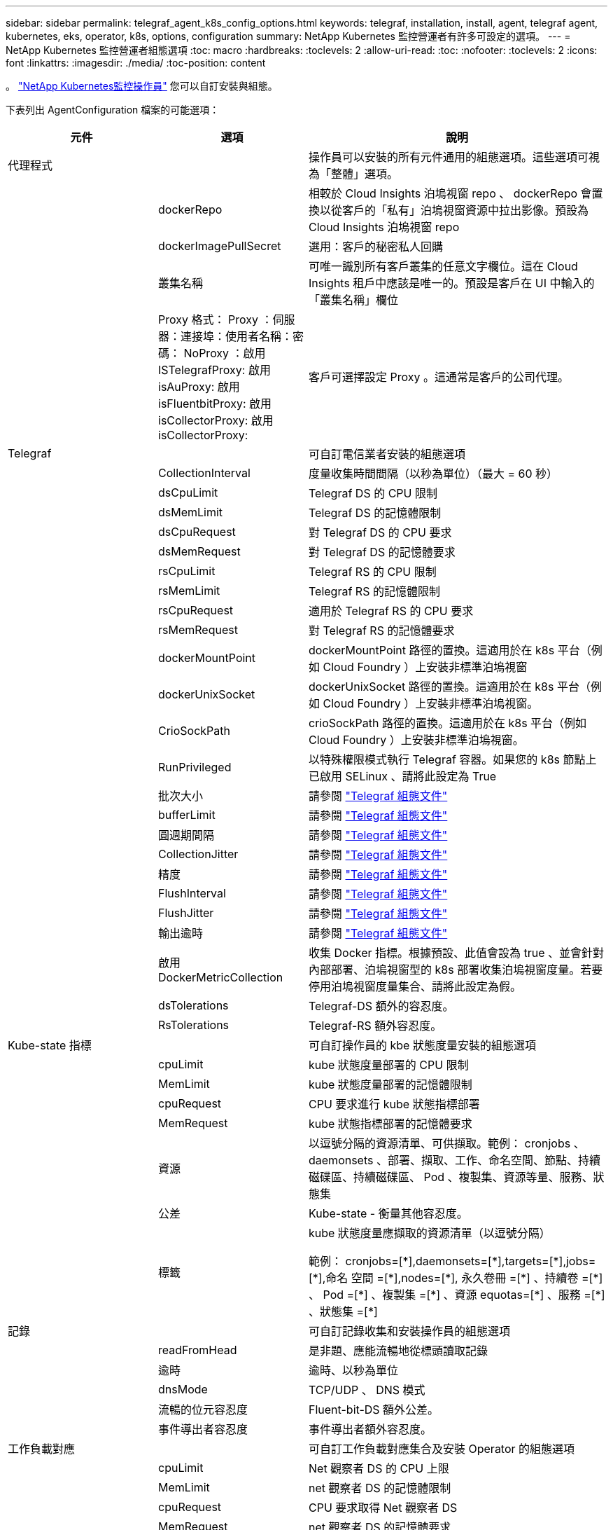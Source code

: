 ---
sidebar: sidebar 
permalink: telegraf_agent_k8s_config_options.html 
keywords: telegraf, installation, install, agent, telegraf agent, kubernetes, eks, operator, k8s, options, configuration 
summary: NetApp Kubernetes 監控營運者有許多可設定的選項。 
---
= NetApp Kubernetes 監控營運者組態選項
:toc: macro
:hardbreaks:
:toclevels: 2
:allow-uri-read: 
:toc: 
:nofooter: 
:toclevels: 2
:icons: font
:linkattrs: 
:imagesdir: ./media/
:toc-position: content


[role="lead"]
。 link:task_config_telegraf_agent_k8s.html["NetApp Kubernetes監控操作員"] 您可以自訂安裝與組態。

下表列出 AgentConfiguration 檔案的可能選項：

[cols="1,1,2"]
|===
| 元件 | 選項 | 說明 


| 代理程式 |  | 操作員可以安裝的所有元件通用的組態選項。這些選項可視為「整體」選項。 


|  | dockerRepo | 相較於 Cloud Insights 泊塢視窗 repo 、 dockerRepo 會置換以從客戶的「私有」泊塢視窗資源中拉出影像。預設為 Cloud Insights 泊塢視窗 repo 


|  | dockerImagePullSecret | 選用：客戶的秘密私人回購 


|  | 叢集名稱 | 可唯一識別所有客戶叢集的任意文字欄位。這在 Cloud Insights 租戶中應該是唯一的。預設是客戶在 UI 中輸入的「叢集名稱」欄位 


|  | Proxy 格式： Proxy ：伺服器：連接埠：使用者名稱：密碼： NoProxy ：啟用 ISTelegrafProxy: 啟用 isAuProxy: 啟用 isFluentbitProxy: 啟用 isCollectorProxy: 啟用 isCollectorProxy: | 客戶可選擇設定 Proxy 。這通常是客戶的公司代理。 


| Telegraf |  | 可自訂電信業者安裝的組態選項 


|  | CollectionInterval | 度量收集時間間隔（以秒為單位）（最大 = 60 秒） 


|  | dsCpuLimit | Telegraf DS 的 CPU 限制 


|  | dsMemLimit | Telegraf DS 的記憶體限制 


|  | dsCpuRequest | 對 Telegraf DS 的 CPU 要求 


|  | dsMemRequest | 對 Telegraf DS 的記憶體要求 


|  | rsCpuLimit | Telegraf RS 的 CPU 限制 


|  | rsMemLimit | Telegraf RS 的記憶體限制 


|  | rsCpuRequest | 適用於 Telegraf RS 的 CPU 要求 


|  | rsMemRequest | 對 Telegraf RS 的記憶體要求 


|  | dockerMountPoint | dockerMountPoint 路徑的置換。這適用於在 k8s 平台（例如 Cloud Foundry ）上安裝非標準泊塢視窗 


|  | dockerUnixSocket | dockerUnixSocket 路徑的置換。這適用於在 k8s 平台（例如 Cloud Foundry ）上安裝非標準泊塢視窗。 


|  | CrioSockPath | crioSockPath 路徑的置換。這適用於在 k8s 平台（例如 Cloud Foundry ）上安裝非標準泊塢視窗。 


|  | RunPrivileged | 以特殊權限模式執行 Telegraf 容器。如果您的 k8s 節點上已啟用 SELinux 、請將此設定為 True 


|  | 批次大小 | 請參閱 link:https://github.com/influxdata/telegraf/blob/master/docs/CONFIGURATION.md#agent["Telegraf 組態文件"] 


|  | bufferLimit | 請參閱 link:https://github.com/influxdata/telegraf/blob/master/docs/CONFIGURATION.md#agent["Telegraf 組態文件"] 


|  | 圓週期間隔 | 請參閱 link:https://github.com/influxdata/telegraf/blob/master/docs/CONFIGURATION.md#agent["Telegraf 組態文件"] 


|  | CollectionJitter | 請參閱 link:https://github.com/influxdata/telegraf/blob/master/docs/CONFIGURATION.md#agent["Telegraf 組態文件"] 


|  | 精度 | 請參閱 link:https://github.com/influxdata/telegraf/blob/master/docs/CONFIGURATION.md#agent["Telegraf 組態文件"] 


|  | FlushInterval | 請參閱 link:https://github.com/influxdata/telegraf/blob/master/docs/CONFIGURATION.md#agent["Telegraf 組態文件"] 


|  | FlushJitter | 請參閱 link:https://github.com/influxdata/telegraf/blob/master/docs/CONFIGURATION.md#agent["Telegraf 組態文件"] 


|  | 輸出逾時 | 請參閱 link:https://github.com/influxdata/telegraf/blob/master/docs/CONFIGURATION.md#agent["Telegraf 組態文件"] 


|  | 啟用 DockerMetricCollection | 收集 Docker 指標。根據預設、此值會設為 true 、並會針對內部部署、泊塢視窗型的 k8s 部署收集泊塢視窗度量。若要停用泊塢視窗度量集合、請將此設定為假。 


|  | dsTolerations | Telegraf-DS 額外的容忍度。 


|  | RsTolerations | Telegraf-RS 額外容忍度。 


| Kube-state 指標 |  | 可自訂操作員的 kbe 狀態度量安裝的組態選項 


|  | cpuLimit | kube 狀態度量部署的 CPU 限制 


|  | MemLimit | kube 狀態度量部署的記憶體限制 


|  | cpuRequest | CPU 要求進行 kube 狀態指標部署 


|  | MemRequest | kube 狀態指標部署的記憶體要求 


|  | 資源 | 以逗號分隔的資源清單、可供擷取。範例： cronjobs 、 daemonsets 、部署、擷取、工作、命名空間、節點、持續磁碟區、持續磁碟區、 Pod 、複製集、資源等量、服務、狀態集 


|  | 公差 | Kube-state - 衡量其他容忍度。 


|  | 標籤 | kube 狀態度量應擷取的資源清單（以逗號分隔）

++
範例： cronjobs=[*],daemonsets=[*],targets=[*],jobs=[*],命名 空間 =[*],nodes=[*],
永久卷冊 =[*] 、持續卷 =[*] 、 Pod =[*] 、複製集 =[*] 、資源 equotas=[*] 、服務 =[*] 、狀態集 =[*]
++ 


| 記錄 |  | 可自訂記錄收集和安裝操作員的組態選項 


|  | readFromHead | 是非題、應能流暢地從標頭讀取記錄 


|  | 逾時 | 逾時、以秒為單位 


|  | dnsMode | TCP/UDP 、 DNS 模式 


|  | 流暢的位元容忍度 | Fluent-bit-DS 額外公差。 


|  | 事件導出者容忍度 | 事件導出者額外容忍度。 


| 工作負載對應 |  | 可自訂工作負載對應集合及安裝 Operator 的組態選項 


|  | cpuLimit | Net 觀察者 DS 的 CPU 上限 


|  | MemLimit | net 觀察者 DS 的記憶體限制 


|  | cpuRequest | CPU 要求取得 Net 觀察者 DS 


|  | MemRequest | net 觀察者 DS 的記憶體要求 


|  | MetricAgreegationInterval. | 度量集合時間間隔（以秒為單位） 


|  | bpfPollInterval. | BPF 輪詢時間間隔（秒） 


|  | enabledDNSookup | 是非題、啟用 DNS 查詢 


|  | L4-公差 | net-觀察者 -L4-DS 額外容忍度。 
|===


== AgentConfiguration 檔案範例

以下是 AgentConfiguration 檔案範例。請注意、此處並未擷取所有選項：

[listing]
----
apiVersion: monitoring.netapp.com/v1alpha1
kind: AgentConfiguration
metadata:
  name: netapp-monitoring-configuration
  namespace: NAMESPACE_PLACEHOLDER
  labels:
    installed-by: nkmo-NAMESPACE_PLACEHOLDER

spec:
  agent:
    # a uniquely identifiable user friendly clustername. This clustername should be unique across
    # all clusters in your cloud insights tenant
    clusterName: pbhat-dev

    # optional: proxy settings. This is usually your corporate proxy settings
    proxy:
      server: testserver
      port: 3128
      noproxy: websock.svc
      username: user
      password: pass
      isTelegrafProxyEnabled: true
      isFluentbitProxyEnabled: true
      isCollectorsProxyEnabled: true
      isAuProxyEnabled: false

    # An optional docker registry where you want docker images to be pulled from as compared to CI's docker registry
    # Please see documentation link here:
    dockerRepo: dummy.docker.repo/long/path/to/test
    # Optional: A docker image pull secret that maybe needed for your private docker registry
    dockerImagePullSecret: docker-secret-name

    # Set runPrivileged to true SELinux is enabled on your kubernetes nodes
    # runPrivileged: false

  telegraf:
    # use these settings to fine tune data collection
    collectionInterval: 20s

    # batchSize:
    # bufferLimit:
    # roundInterval:
    # collectionJitter:
    # precision:
    # flushInterval:
    # flushJitter:

    # Collect kubernetes.system_container metrics and objects in the kube-system|cattle-system namespaces for managed kubernetes clusters
    # (EKS, AKS, GKE, managed Rancher). Set this to true if you want collect these metrics.
    #managedK8sSystemMetricCollectionEnabled: true|false

    # Collect kubernetes.pod_volume (pod ephemeral storage) metrics. Set this to true if you want to collect these metrics.
    #podVolumeMetricFilteringEnabled: true|false

    # Declare Rancher cluster as managed. Set this to true if your Rancher cluster is managed as opposed to on-premise.
    #isManagedRancher: true|false

    # By default, docker metrics will be collected for on-premise, docker-based k8s deployments. To disable docker metric collection, set this to false.
    # dockerMetricCollectionEnabled: true|false


    # Deamonset CPU/Mem limits and requests
    # dsCpuLimit:
    # dsMemLimit:
    # dsCpuRequest:
    # dsMemRequest:

    # Replicaset CPU/Mem limits and requests
    # rsCpuLimit:
    # rsMemLimit:
    # rsCpuRequest:
    # rsMemRequest:

  kube-state-metrics:
    # cpuLimit:
    # memLimit:
    # cpuRequest:
    # memRequest:

    # a comma separated list of resources to capture.
    # example: cronjobs,daemonsets,deployments,ingresses,jobs,namespaces,nodes,persistentvolumeclaims,persistentvolumes,pods,replicasets,resourcequotas,services,statefulsets
    # resources:

    # a comma seperated list of resources that kube-state-metrics should capture
    # example: cronjobs=[*],daemonsets=[*],deployments=[*],ingresses=[*],jobs=[*],namespaces=[*],nodes=[*],persistentvolumeclaims=[*],persistentvolumes=[*],pods=[*],replicasets=[*],resourcequotas=[*],services=[*],statefulsets=[*]
    # labels:
----